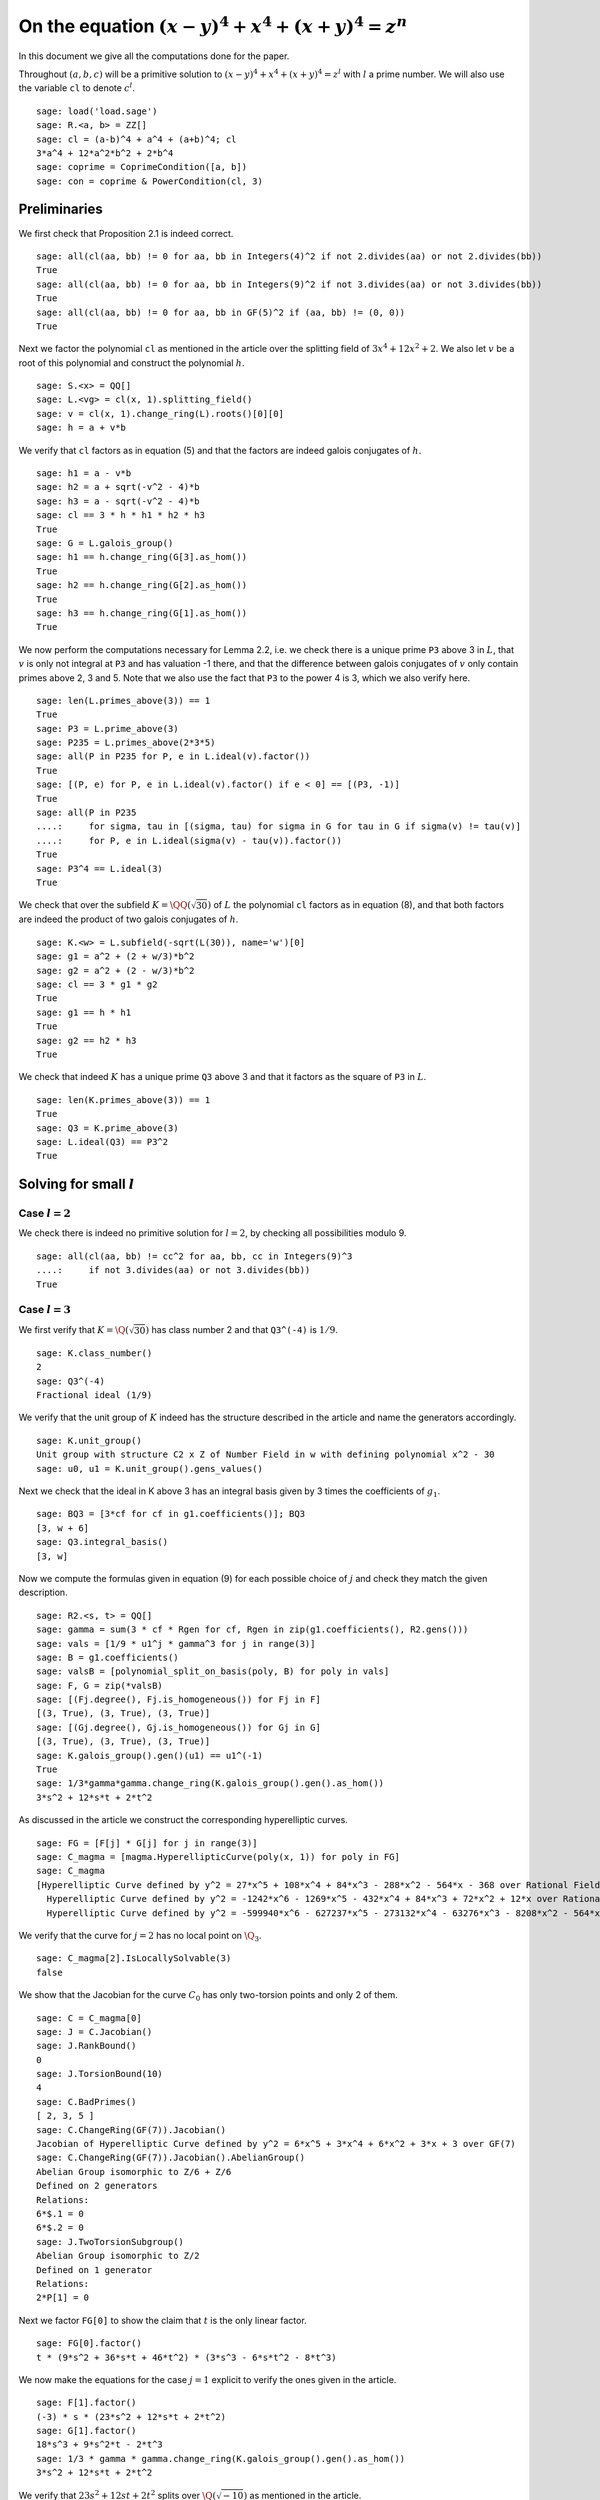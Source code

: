 =======================================================
 On the equation :math:`(x-y)^4 + x^4 + (x+y)^4 = z^n`
=======================================================

In this document we give all the computations done for the paper.

.. linkall

Throughout :math:`(a, b, c)` will be a primitive solution to
:math:`(x-y)^4 + x^4 + (x+y)^4 = z^l` with :math:`l` a prime
number. We will also use the variable ``cl`` to denote :math:`c^l`.

::

   sage: load('load.sage')
   sage: R.<a, b> = ZZ[]
   sage: cl = (a-b)^4 + a^4 + (a+b)^4; cl
   3*a^4 + 12*a^2*b^2 + 2*b^4
   sage: coprime = CoprimeCondition([a, b])
   sage: con = coprime & PowerCondition(cl, 3)

Preliminaries
=============

We first check that Proposition 2.1 is indeed correct.

::

   sage: all(cl(aa, bb) != 0 for aa, bb in Integers(4)^2 if not 2.divides(aa) or not 2.divides(bb))
   True
   sage: all(cl(aa, bb) != 0 for aa, bb in Integers(9)^2 if not 3.divides(aa) or not 3.divides(bb))
   True
   sage: all(cl(aa, bb) != 0 for aa, bb in GF(5)^2 if (aa, bb) != (0, 0))
   True

Next we factor the polynomial ``cl`` as mentioned in the article over
the splitting field of :math:`3 x^4 + 12 x^2 + 2`. We also let
:math:`v` be a root of this polynomial and construct the polynomial
:math:`h`.

::

   sage: S.<x> = QQ[]
   sage: L.<vg> = cl(x, 1).splitting_field()
   sage: v = cl(x, 1).change_ring(L).roots()[0][0]
   sage: h = a + v*b

We verify that ``cl`` factors as in equation (5) and that the factors
are indeed galois conjugates of :math:`h`.

::

   sage: h1 = a - v*b
   sage: h2 = a + sqrt(-v^2 - 4)*b
   sage: h3 = a - sqrt(-v^2 - 4)*b
   sage: cl == 3 * h * h1 * h2 * h3
   True
   sage: G = L.galois_group()
   sage: h1 == h.change_ring(G[3].as_hom())
   True
   sage: h2 == h.change_ring(G[2].as_hom())
   True
   sage: h3 == h.change_ring(G[1].as_hom())
   True

We now perform the computations necessary for Lemma 2.2, i.e. we check
there is a unique prime ``P3`` above 3 in :math:`L`, that :math:`v` is
only not integral at ``P3`` and has valuation -1 there, and that the
difference between galois conjugates of :math:`v` only contain primes
above 2, 3 and 5. Note that we also use the fact that ``P3`` to the
power 4 is 3, which we also verify here.

::

   sage: len(L.primes_above(3)) == 1
   True
   sage: P3 = L.prime_above(3)
   sage: P235 = L.primes_above(2*3*5)
   sage: all(P in P235 for P, e in L.ideal(v).factor())
   True
   sage: [(P, e) for P, e in L.ideal(v).factor() if e < 0] == [(P3, -1)]
   True
   sage: all(P in P235
   ....:     for sigma, tau in [(sigma, tau) for sigma in G for tau in G if sigma(v) != tau(v)]
   ....:     for P, e in L.ideal(sigma(v) - tau(v)).factor())
   True
   sage: P3^4 == L.ideal(3)
   True

We check that over the subfield :math:`K = \QQ(\sqrt{30})` of
:math:`L` the polynomial ``cl`` factors as in equation (8), and that
both factors are indeed the product of two galois conjugates of
:math:`h`.

::

   sage: K.<w> = L.subfield(-sqrt(L(30)), name='w')[0]
   sage: g1 = a^2 + (2 + w/3)*b^2
   sage: g2 = a^2 + (2 - w/3)*b^2
   sage: cl == 3 * g1 * g2
   True
   sage: g1 == h * h1
   True
   sage: g2 == h2 * h3
   True

We check that indeed :math:`K` has a unique prime ``Q3`` above 3 and
that it factors as the square of ``P3`` in :math:`L`.

::

   sage: len(K.primes_above(3)) == 1
   True
   sage: Q3 = K.prime_above(3)
   sage: L.ideal(Q3) == P3^2
   True

Solving for small :math:`l`
===========================

Case :math:`l = 2`
------------------

We check there is indeed no primitive solution for :math:`l = 2`,
by checking all possibilities modulo 9.

::

   sage: all(cl(aa, bb) != cc^2 for aa, bb, cc in Integers(9)^3
   ....:     if not 3.divides(aa) or not 3.divides(bb))
   True

Case :math:`l = 3`
------------------

We first verify that :math:`K = \Q(\sqrt{30})` has class number 2 and
that ``Q3^(-4)`` is :math:`1/9`.

::

   sage: K.class_number()
   2
   sage: Q3^(-4)
   Fractional ideal (1/9)
   
We verify that the unit group of :math:`K` indeed has the structure
described in the article and name the generators accordingly.

::

   sage: K.unit_group()
   Unit group with structure C2 x Z of Number Field in w with defining polynomial x^2 - 30
   sage: u0, u1 = K.unit_group().gens_values()

Next we check that the ideal in K above 3 has an integral basis given
by 3 times the coefficients of :math:`g_1`.

::

   sage: BQ3 = [3*cf for cf in g1.coefficients()]; BQ3
   [3, w + 6]
   sage: Q3.integral_basis()
   [3, w]

Now we compute the formulas given in equation (9) for each possible
choice of :math:`j` and check they match the given description.

::

   sage: R2.<s, t> = QQ[]
   sage: gamma = sum(3 * cf * Rgen for cf, Rgen in zip(g1.coefficients(), R2.gens()))
   sage: vals = [1/9 * u1^j * gamma^3 for j in range(3)]
   sage: B = g1.coefficients()
   sage: valsB = [polynomial_split_on_basis(poly, B) for poly in vals]
   sage: F, G = zip(*valsB)
   sage: [(Fj.degree(), Fj.is_homogeneous()) for Fj in F]
   [(3, True), (3, True), (3, True)]
   sage: [(Gj.degree(), Gj.is_homogeneous()) for Gj in G]
   [(3, True), (3, True), (3, True)]
   sage: K.galois_group().gen()(u1) == u1^(-1)
   True
   sage: 1/3*gamma*gamma.change_ring(K.galois_group().gen().as_hom())
   3*s^2 + 12*s*t + 2*t^2
   
As discussed in the article we construct the corresponding
hyperelliptic curves.

::

   sage: FG = [F[j] * G[j] for j in range(3)]
   sage: C_magma = [magma.HyperellipticCurve(poly(x, 1)) for poly in FG]
   sage: C_magma
   [Hyperelliptic Curve defined by y^2 = 27*x^5 + 108*x^4 + 84*x^3 - 288*x^2 - 564*x - 368 over Rational Field,
     Hyperelliptic Curve defined by y^2 = -1242*x^6 - 1269*x^5 - 432*x^4 + 84*x^3 + 72*x^2 + 12*x over Rational Field,
     Hyperelliptic Curve defined by y^2 = -599940*x^6 - 627237*x^5 - 273132*x^4 - 63276*x^3 - 8208*x^2 - 564*x - 16 over Rational Field]

We verify that the curve for :math:`j = 2` has no local point on
:math:`\Q_3`.

::

   sage: C_magma[2].IsLocallySolvable(3)
   false
   
We show that the Jacobian for the curve :math:`C_0` has only
two-torsion points and only 2 of them.

::

   sage: C = C_magma[0]
   sage: J = C.Jacobian()
   sage: J.RankBound()
   0
   sage: J.TorsionBound(10)
   4
   sage: C.BadPrimes()
   [ 2, 3, 5 ]
   sage: C.ChangeRing(GF(7)).Jacobian()
   Jacobian of Hyperelliptic Curve defined by y^2 = 6*x^5 + 3*x^4 + 6*x^2 + 3*x + 3 over GF(7)
   sage: C.ChangeRing(GF(7)).Jacobian().AbelianGroup()
   Abelian Group isomorphic to Z/6 + Z/6
   Defined on 2 generators
   Relations:
   6*$.1 = 0
   6*$.2 = 0
   sage: J.TwoTorsionSubgroup()
   Abelian Group isomorphic to Z/2
   Defined on 1 generator
   Relations:
   2*P[1] = 0

Next we factor ``FG[0]`` to show the claim that :math:`t` is the only
linear factor.

::

   sage: FG[0].factor()
   t * (9*s^2 + 36*s*t + 46*t^2) * (3*s^3 - 6*s*t^2 - 8*t^3)

We now make the equations for the case :math:`j = 1` explicit to
verify the ones given in the article.

::

   sage: F[1].factor()
   (-3) * s * (23*s^2 + 12*s*t + 2*t^2)
   sage: G[1].factor()
   18*s^3 + 9*s^2*t - 2*t^3
   sage: 1/3 * gamma * gamma.change_ring(K.galois_group().gen().as_hom())
   3*s^2 + 12*s*t + 2*t^2

We verify that :math:`23 s^2 + 12 s t + 2 t^2` splits over
:math:`\Q(\sqrt{-10})` as mentioned in the article.

::

   sage: Qm10.<sqrtm10> = QuadraticField(-10)
   sage: beta = 3 + sqrtm10 / 2
   sage: beta_bar = Qm10.galois_group().gen()(beta)
   sage: 2 * (beta*s + t) * (beta_bar*s + t)
   23*s^2 + 12*s*t + 2*t^2

Next we check the last few details for the case :math:`l=3`.  The
unique prime above 3 in :math:`\Q(\sqrt{-10})` has norm 9.

::

   sage: len(Qm10.primes_above(3))
   1
   sage: Qm10.prime_above(3).norm()
   9

:math:`\beta` minus its conjugate is :math:`\sqrt{-10}`.

::

   sage: beta - beta_bar
   sqrtm10

The unique prime above 2 in :math:`\Q(\sqrt{-10})` is not principal.

::

   sage: len(Qm10.primes_above(2))
   1
   sage: Qm10.prime_above(2).is_principal()
   False

The field :math:`\Q(\sqrt{-10})` has class number 2

::

   sage: Qm10.class_number()
   2

Case :math:`l = 5`
------------------

We first check that ``P3^4`` is the principal ideal :math:`(3)` and
that 5 does not divide the order of the class group of :math:`L`.

::

   sage: P3^4
   Fractional ideal (3)
   sage: 5.divides(L.class_number())
   False

Next we check that the arguments given hold true if we replace
:math:`L` with the subfield :math:`\QQ(v)`. Since :math:`h` can be
defined over this subfield all we have to check is that the prime
above 3 in :math:`\QQ(v)` factors as ``P3`` in :math:`L` and that 5
again does not divide the order of the class group.

::

   sage: Qv = L.subfield(v, names='v')[0]
   sage: L.ideal(Qv.prime_above(3)) == P3
   True
   sage: 5.divides(Qv.class_number())
   False

We quickly verify that :math:`\QQ(v)` has degree 4 and parametrize the
elements of its ring of integers.

::

   sage: Qv.degree()
   4
   sage: R4.<s1, s2, s3, s4> = QQ[]
   sage: gamma = 1/3 * sum(product(term) for term in zip(R4.gens(), Qv.integral_basis()))

We check that the unit group of :math:`\QQ(v)` is indeed generated by
two generators ``u0`` and ``u1``, where ``u0`` = -1 and ``u1`` has
infinite order.

::

   sage: len(Qv.unit_group().gens())
   2
   sage: u0, u1 = Qv.unit_group().gens_values()
   sage: u0 == -1
   True
   sage: u1.multiplicative_order()
   +Infinity

We now generate the possible values of :math:`h(a, b)` inside
:math:`\QQ(v)`.

::

   sage: vals = [3 * u1^i * gamma^5 for i in range(5)]

Now we express each of these values in terms of the basis :math:`( 1,
v, v^2, v^3 )`.

::

   sage: B = [Qv(1), Qv(v), Qv(v)^2, Qv(v)^3]
   sage: valsB = [polynomial_split_on_basis(val, B) for val in vals]

Since each value is equal to :math:`h(a, b) = a + b v + 0 v^2 + 0 v^3`
with :math:`a` and :math:`b` integers we obtain for each i four
equations ``a == valsB[i][0]``, ``b == valsB[i][1]``, ``0 ==
valsB[i][2]`` and ``0 == valsB[i][3]`` over the rationals. We show
that these equations are actually integral except at 3.

::

   sage: all(p == 3 for valB in valsB for poly in valB for cf in poly.coefficients()
   ....:     for p in cf.denominator().prime_factors())
   True

This implies that we can consider the equations modulo 5. Now for each
choice of value of :math:`h(a, b)` we can express the value of the
tuple :math:`(a, b)` in a special way using the equations.

::

   sage: valsB5 = [[poly.change_ring(GF(5)) for poly in valB] for valB in valsB]
   sage: (valsB5[0][0],                 valsB5[0][1] -  valsB5[0][3])
   (s1^5 - s3^5, 0)
   sage: (valsB5[1][0] -  valsB5[1][2], valsB5[1][1] +  valsB5[1][3])
   (0, 0)
   sage: (valsB5[2][0] +  valsB5[2][2], valsB5[2][1])
   (0, 0)
   sage: (valsB5[3][0],                 valsB5[3][1] +2*valsB5[3][3])
   (0, 0)
   sage: (valsB5[4][0] +2*valsB5[4][2], valsB5[4][1] +  valsB5[4][3])
   (0, 2*s2^5 + s4^5)

This shows that in three of the five cases both :math:`a` and
:math:`b` must be divisible by 5, but as :math:`a` and :math:`b` are
coprime this is impossible. We are thus left with case 0 and case 4 as
stated in the article.

We take the automorphism :math:`\sigma` of :math:`\QQ(v)` that sends
:math:`v` to :math:`-v` and check that ``g1`` is indeed the product of
:math:`h` and :math:`\sigma(h)`.

::

   sage: sigma = Qv.hom([-Qv(v)])
   sage: g1 == h.change_ring(Qv) * h.change_ring(Qv).change_ring(sigma)
   True

We will construct the parametrizations as described in the article for
the remaining cases. First we parametrize what is called
:math:`\gamma'` and what we shall call ``gamma`` again here.

::

   sage: K.degree()
   2
   sage: R2.<s, t> = QQ[]
   sage: gamma = sum(product(term) for term in zip(R2.gens(), [1, w/3]))

Next we find the possible values for :math:`g_1(a, b)`. Note that we
here only have to consider those units not eliminated by the argument
before.

::

   sage: vals = [9 * K(u1^i * sigma(u1^i)) * gamma^5 for i in [0, 4]]

Next we write each value in terms of the basis given by the
coefficients of ``g1``.

::

   sage: B = g1.coefficients()
   sage: valsB = [polynomial_split_on_basis(val, B) for val in vals]

We verify the validity of equation (10). Note that to compute the
formula for :math:`c` we need that the conjugate of :math:`u'` is its
inverse in each case.
   
::

   sage: F, G = zip(*valsB)
   sage: [Fj.degree() for Fj in F]
   [5, 5]
   sage: [Gj.degree() for Gj in G]
   [5, 5]
   sage: K.galois_group().gen()(K(u1 * sigma(u1))) == K(u1 * sigma(u1))^(-1)
   True
   sage: 3 * gamma * gamma.change_ring(K.galois_group().gen().as_hom())
   3*s^2 - 10*t^2

We construct the hyperelliptic curves described in the article.
::

   sage: FG = [F[j] * G[j] for j in range(len(F))]
   sage: C_magma = [magma.HyperellipticCurve(poly(x, 1)) for poly in FG]
   sage: C_magma
   [Hyperelliptic Curve defined by y^2 = 405*x^9 - 4050*x^8 + 16200*x^7 - 54000*x^6 + 113400*x^5 - 198000*x^4 + 180000*x^3 - 120000*x^2 + 50000*x - 20000 over Rational Field,
    Hyperelliptic Curve defined by y^2 = -3083903014930297409520*x^10 - 56304108214517165808555*x^9 - 462585452239544611432050*x^8 - 2252164328580686632342200*x^7 - 7195773701504027288934000*x^6 - 15765150300064806426395400*x^5 - 23985912338346757629798000*x^4 - 25024048095340962581580000*x^3 - 17132794527390541164120000*x^2 - 6951124470928045161550000*x - 1269095890917817864020000 over Rational Field]

We analyze the Jacobians of these curves to see that the only rational
points on them are two-torsion points and there are only two such
points.

::

   sage: J_magma = [C.Jacobian() for C in C_magma]
   sage: [J.RankBound() for J in J_magma]
   [0, 0]
   sage: [J.TorsionBound(50) for J in J_magma]
   [4, 4]
   sage: all(7 not in C.BadPrimes().sage() for C in C_magma)
   True
   sage: J7 = [C.ChangeRing(GF(7)).Jacobian() for C in C_magma]
   sage: all(not 4.divides(g.Order()) for J in J7 for g in J.AbelianGroup().Generators())
   True

We compute the factors of the product :math:`F G`.

::

   sage: [poly.factor() for poly in FG]
   [(5) * t * (9*s^4 + 60*s^2*t^2 + 20*t^4) * (9*s^5 - 90*s^4*t + 300*s^3*t^2 - 600*s^2*t^3 + 500*s*t^4 - 200*t^5),
    (-5) * (23*s + 42*t) * (201580749*s^4 + 1472068080*s^3*t + 4031233980*s^2*t^2 + 4906429920*s*t^3 + 2239362820*t^4) * (133031294352*s^5 + 1214404012845*s^4*t + 4434376478400*s^3*t^2 + 8096026752300*s^2*t^3 + 7390627464000*s*t^4 + 2698675584100*t^5)]

Lastly we check that the linear factors above indeed give :math:`c`
divisible by 2 or 3.

::

   sage: (3 * gamma * gamma.change_ring(K.galois_group().gen().as_hom()))(s, 0)
   3*s^2
   sage: (3 * gamma * gamma.change_ring(K.galois_group().gen().as_hom()))(42*s, -23*s)
   2*s^2
   
The Frey Curves
===============

First we check the mentioned fact. We take :math:`B_1` and :math:`A`
as variables and will set :math:`B_2 = A^2 - B_1`. We define the
elliptic curve as in section 4.

::

   sage: Rt.<A, B1> = QQ[]
   sage: B2 = A^2 - B1
   sage: E = EllipticCurve([0, 2*A, 0, B1, 0])

Next we check that the invariants are as mentioned

::

   sage: E.discriminant() == 64 * B1^2 * B2
   True
   sage: E.c4() == 16*(B1 + 4*B2)
   True

Next we check that we indeed have that the given linear combinations
of :math:`g_1(a, b)` and :math:`g_2(a, b)` are squares

::

   sage: (1/2 - w/10)*g1 + (1/2 + w/10)*g2 == a^2
   True
   sage: (w/20)*g1 - (w/20)*g2 == b^2
   True

Next we construct the four possible Frey curves that are constructed
from this as mentioned in the article, and also check that in each
pair the two curves are galois conjugates of one another.

::

   sage: E1_ = FreyCurve([0, 2*a, 0, (1/2 - w/10)*g1, 0], condition=con)
   sage: E1__ = FreyCurve([0, 2*a, 0, (1/2 + w/10)*g2, 0], condition=con)
   sage: E2_ = FreyCurve([0, 2*b, 0, (w/20)*g1, 0], condition=con)
   sage: E2__ = FreyCurve([0, 2*b, 0, -(w/20)*g2, 0], condition=con)
   sage: G.<sigma> = K.galois_group()
   sage: E1__.a_invariants() == E1_.change_ring(sigma.as_hom()).a_invariants()
   True
   sage: E2__.a_invariants() == E2_.change_ring(sigma.as_hom()).a_invariants()
   True

We choose the two elliptic curves :math:`E_1'` and :math:`E_2` as
mentioned and twist them by 30 and 20 respectively. We check that we
get the same curves as mentioned in the article.

::

   sage: E1 = FreyCurve(twist_elliptic_curve(E1__, 30), condition=con)
   sage: E2 = FreyCurve(twist_elliptic_curve(E2_, 20), condition=con)
   sage: E1.a_invariants() == (0, 60*a, 0, 30*((15 + 3*w)*a^2 + w*b^2), 0)
   True
   sage: E2.a_invariants() == (0, 40*b, 0, 20*(w*a^2 + (10 + 2*w)*b^2), 0)
   True

Next we check that all the mentioned invariants were computed correctly

::

   sage: E1.discriminant() == - 2^9 * 3^6 * 5^4 * (5 + w) * g1 * g2^2
   True
   sage: E2.discriminant() == - 2^13 * 3 * 5^4 * w * g1^2 * g2
   True
   sage: E1.c4() == - 2^5 * 3^2 * 5 * (5 + w) * ((43 - 8*w)*a^2 + (6 - w)*b^2)
   True
   sage: E2.c4() == - 2^6 * 3^(-1) * 5 * w * (9*a^2 + (18 - 5*w)*b^2)
   True
   sage: E1.j_invariant() == (11 + 2*w) * 2^6 * ((43 - 8*w)*a^2 + (6 - w)*b^2)^3 / (g1 * g2^2)
   True
   sage: E2.j_invariant() == 2^6 * 3^(-3) * (9*a^2 + (18 - 5*w)*b^2)^3 / (g1^2 * g2)
   True

We show that the resultants of :math:`g_1` and :math:`g_2` with the
factors in the numerators of :math:`j_1` and :math:`j_2` are indeed
only divisible by primes dividing 2, 3 or 5, affirming the statement
made in Lemma 4.1. For this we simply compute the prime factors in the
norm, which is sufficient as the numerators are integral and the only
prime at which :math:`g_1` and :math:`g_2` are not integral divides 3.

::

   sage: g1.macaulay_resultant((43 - 8*w)*a^2 + (6 - w)*b^2).norm().factor()
   2^6 * 3^-2 * 5^2
   sage: g1.macaulay_resultant(9*a^2 + (18 - 5*w)*b^2).norm().factor()
   2^14 * 3^2 * 5^2
   sage: g2.macaulay_resultant((43 - 8*w)*a^2 + (6 - w)*b^2).norm().factor()
   2^14 * 3^-2 * 5^2
   sage: g2.macaulay_resultant(9*a^2 + (18 - 5*w)*b^2).norm().factor()
   2^6 * 3^2 * 5^2

A Hilbert modular approach
==========================

We verify Proposition 5.1 by computing the conductors of both curves
and showing they are equal to the mentioned expression.

::

   sage: P2 = K.prime_above(2)
   sage: P3 = K.prime_above(3)
   sage: P5 = K.prime_above(5)
   sage: N1 = E1.conductor(); N1
   Warning: Assuming that a and b are coprime.
   (2, w)^n0*(3)*(5)*Rad_P( ((-233280000*w - 1166400000)) * (a^2 + (1/3*w + 2)*b^2) * (a^2 + (-1/3*w + 2)*b^2)^2 )
    where 
   n0 = 12 if ('a', 'b') == (1, 0) mod 2
        10 if ('a', 'b') == (1, 1) mod 2
   sage: N1.left().value()
   Fractional ideal (960) if ('a', 'b') == (1, 0) mod 2
   Fractional ideal (480) if ('a', 'b') == (1, 1) mod 2
   sage: N1.left().value()[0][0] == P2^12 * P3^2 * P5^2
   True
   sage: N1.left().value()[1][0] == P2^10 * P3^2 * P5^2
   True
   sage: N1.right() == "Rad_P( " + str(E1.discriminant().factor()) + " )"
   True
   sage: N2 = E2.conductor(); N2
   Warning: Assuming that a and b are coprime.
   (640)*Rad_P( ((-15360000*w)) * (a^2 + (-1/3*w + 2)*b^2) * (a^2 + (1/3*w + 2)*b^2)^2 )
   sage: N2.left() == P2^14 * P5^2
   True
   sage: N2.right() == "Rad_P( " + str(E2.discriminant().factor()) + " )"
   True

We perform the computations necessary to find a twist with smaller
conductor. First we test all possible twists that might lower the
level for the prime ``P2`` above 2. The group :math:`K^*/H` is in this
case generated by ``w``, -1, and ``1 + w``.

::

   sage: FreyCurve(twist_elliptic_curve(E1, 1), condition=con).conductor_exponent(P2)
   12 if ('a', 'b') == (1, 0) mod 2
   10 if ('a', 'b') == (1, 1) mod 2
   sage: FreyCurve(twist_elliptic_curve(E1, -1), condition=con).conductor_exponent(P2)
   12 if ('a', 'b') == (1, 0) mod 2
   10 if ('a', 'b') == (1, 1) mod 2
   sage: FreyCurve(twist_elliptic_curve(E1, w), condition=con).conductor_exponent(P2)
   12 if ('a', 'b') == (1, 0) mod 2
   8  if ('a', 'b') == (1, 1) mod 2
   sage: FreyCurve(twist_elliptic_curve(E1, -w), condition=con).conductor_exponent(P2)
   12 if ('a', 'b') == (1, 0) mod 2
   8  if ('a', 'b') == (1, 1) mod 2
   sage: FreyCurve(twist_elliptic_curve(E1, 1+w), condition=con).conductor_exponent(P2)
   12 if ('a', 'b') == (1, 0) mod 2
   10 if ('a', 'b') == (1, 1) mod 2
   sage: FreyCurve(twist_elliptic_curve(E1, -1-w), condition=con).conductor_exponent(P2)
   12 if ('a', 'b') == (1, 0) mod 2
   10 if ('a', 'b') == (1, 1) mod 2
   sage: FreyCurve(twist_elliptic_curve(E1, 30+w), condition=con).conductor_exponent(P2)
   12 if ('a', 'b') == (1, 0) mod 2
   0  if ('a', 'b') == (3, 1), (3, 3) mod 4
   4  if ('a', 'b') == (1, 1), (1, 3) mod 4
   sage: FreyCurve(twist_elliptic_curve(E1, -30-w), condition=con).conductor_exponent(P2)
   12 if ('a', 'b') == (1, 0) mod 2
   0  if ('a', 'b') == (1, 1), (1, 3) mod 4
   4  if ('a', 'b') == (3, 1), (3, 3) mod 4
   sage: FreyCurve(twist_elliptic_curve(E2, 1), condition=con).conductor_exponent(P2)
   14
   sage: FreyCurve(twist_elliptic_curve(E2, -1), condition=con).conductor_exponent(P2)
   14
   sage: FreyCurve(twist_elliptic_curve(E2, w), condition=con).conductor_exponent(P2)
   14
   sage: FreyCurve(twist_elliptic_curve(E2, -w), condition=con).conductor_exponent(P2)
   14
   sage: FreyCurve(twist_elliptic_curve(E2, 1+w), condition=con).conductor_exponent(P2)
   14
   sage: FreyCurve(twist_elliptic_curve(E2, -1-w), condition=con).conductor_exponent(P2)
   14
   sage: FreyCurve(twist_elliptic_curve(E2, 30+w), condition=con).conductor_exponent(P2)
   14
   sage: FreyCurve(twist_elliptic_curve(E2, -30-w), condition=con).conductor_exponent(P2)
   14

We see the best we can do at ``P2`` is as described in the remark.

Now for the prime ``P3`` above 3, the group :math:`K^*/H` is generated
by ``w``.

::
   
   sage: FreyCurve(twist_elliptic_curve(E1, 1), condition=con).conductor_exponent(P3)
   2
   sage: FreyCurve(twist_elliptic_curve(E1, w), condition=con).conductor_exponent(P3)
   2
   sage: FreyCurve(twist_elliptic_curve(E2, 1), condition=con).conductor_exponent(P3)
   0
   sage: FreyCurve(twist_elliptic_curve(E2, w), condition=con).conductor_exponent(P3)
   2

Again we see the best we can do at ``P3`` is as in the remark.

For the prime ``P5`` above 5 the group :math:`K^*/H` is generated by
``w``.

::

   sage: FreyCurve(twist_elliptic_curve(E1, 1), condition=con).conductor_exponent(P5)
   2
   sage: FreyCurve(twist_elliptic_curve(E1, w), condition=con).conductor_exponent(P5)
   2
   sage: FreyCurve(twist_elliptic_curve(E2, 1), condition=con).conductor_exponent(P5)
   2
   sage: FreyCurve(twist_elliptic_curve(E2, w), condition=con).conductor_exponent(P5)
   2

So again the level in the remark is the best we can do at ``P5``.

Lastly we check that the twists mentioned in the remark give the
desired levels.

::

   sage: FreyCurve(twist_elliptic_curve(E1, 6+w), condition=con).conductor()
   Warning: Assuming that a and b are coprime.
   (2, w)^n0*(3)*(5)*Rad_P( ((-509981806080000*w - 2793285388800000)) * (a^2 + (1/3*w + 2)*b^2) * (a^2 + (-1/3*w + 2)*b^2)^2 )
    where 
   n0 = 12 if ('a', 'b') == (1, 0) mod 2
        0  if ('a', 'b') == (3, 1), (3, 3) mod 4
        4  if ('a', 'b') == (1, 1), (1, 3) mod 4
   sage: FreyCurve(twist_elliptic_curve(E1, -6-w), condition=con).conductor()
   Warning: Assuming that a and b are coprime.
   (2, w)^n0*(3)*(5)*Rad_P( ((-509981806080000*w - 2793285388800000)) * (a^2 + (1/3*w + 2)*b^2) * (a^2 + (-1/3*w + 2)*b^2)^2 )
    where 
   n0 = 12 if ('a', 'b') == (1, 0) mod 2
        0  if ('a', 'b') == (1, 1), (1, 3) mod 4
        4  if ('a', 'b') == (3, 1), (3, 3) mod 4

We compute the dimensions of the spaces of Hilbert modular forms
mentioned in the article for the levels given.

::

   sage: magma.HilbertCuspForms(K, N1.left().value()[0][0]).NewSubspace().Dimension()
   826880
   sage: magma.HilbertCuspForms(K, N1.left().value()[1][0]).NewSubspace().Dimension()
   206720
   sage: magma.HilbertCuspForms(K, N2.left()).NewSubspace().Dimension()
   661504
   sage: magma.HilbertCuspForms(K, P3^2*P5^2).NewSubspace().Dimension()
   542

Q-curves
========
   
We turn our two curves into :math:`\QQ` curves.
   
::

   sage: Qm2.<sqrtm2> = QuadraticField(-2)
   sage: G.<sigma> = K.galois_group()
   sage: isogenies = {sigma^0: (QQ(1), 1), sigma^1: (sqrtm2, 2)}
   sage: E1 = FreyQcurve(E1, isogenies=isogenies, condition=con)
   sage: E2 = FreyQcurve(E2, isogenies=isogenies, condition=con)

Basic invariants
----------------

We compute all the data mentioned in Proposition 6.2. First of all the
degree map.

::

   sage: [E1.degree_map(s) for s in G]
   [1, 2]
   sage: [E2.degree_map(s) for s in G]
   [1, 2]

Second the 2-cocyle :math:`c`.
   
::
   
   sage: Kcomp = E1.complete_definition_field()
   sage: ls = list(Kcomp.galois_group())
   sage: [s(sqrt(Kcomp(-2))) / sqrt(Kcomp(-2)) for s in ls]
   [1, 1, -1, -1]
   sage: [s(sqrt(Kcomp(30))) / sqrt(Kcomp(30)) for s in ls]
   [1, -1, 1, -1]
   sage: matrix([[E1.c(s, t) for t in ls] for s in ls])
   [ 1  1  1  1]
   [ 1 -2  1 -2]
   [ 1 -1  1 -1]
   [ 1  2  1  2]
   sage: matrix([[E2.c(s, t) for t in ls] for s in ls])
   [ 1  1  1  1]
   [ 1 -2  1 -2]
   [ 1 -1  1 -1]
   [ 1  2  1  2]
   
Next the definition field and the complete definition field.

::
   
   sage: E1.definition_field().is_isomorphic(QQ[sqrt(30)])
   True
   sage: E2.definition_field().is_isomorphic(QQ[sqrt(30)])
   True
   sage: E1.complete_definition_field().is_isomorphic(QQ[sqrt(30),sqrt(-2)])
   True
   sage: E2.complete_definition_field().is_isomorphic(QQ[sqrt(30),sqrt(-2)])
   True

Next the dual basis.

::

   sage: E1.dual_basis()
   ([30], [2])
   sage: E2.dual_basis()
   ([30], [2])

Lastly a splitting character and the corresponding fields.

::

   sage: E1.splitting_character()
   Dirichlet character modulo 15 of conductor 15 mapping 11 |--> -1, 7 |--> zeta4
   sage: E2.splitting_character()
   Dirichlet character modulo 15 of conductor 15 mapping 11 |--> -1, 7 |--> zeta4
   sage: L15.<zeta15> = CyclotomicField(15)
   sage: Keps = L15.subfield(zeta15 + zeta15^(-1))[0]
   sage: E1.splitting_character_field().is_isomorphic(Keps)
   True
   sage: E2.splitting_character_field().is_isomorphic(Keps)
   True
   sage: Keps.degree()
   4
   sage: Kbeta = composite_field(K, Keps)
   sage: E1.splitting_field().is_isomorphic(Kbeta)
   True
   sage: E2.splitting_field().is_isomorphic(Kbeta)
   True
   sage: Kbeta.degree()
   8
   sage: Kdec = composite_field(QQ[sqrt(-2), sqrt(-3)], Keps)
   sage: E1.decomposition_field().is_isomorphic(Kdec)
   True
   sage: E2.decomposition_field().is_isomorphic(Kdec)
   True
   sage: Kdec.degree()
   16

Finally we verify the inequalities in the remark at the end of this
subsection.

::

   sage: hilbert_symbol(30, 2, 5) != 1
   True
   sage: hilbert_symbol(30, 2, 5) != hilbert_symbol(-1, 30, 5)
   True

A decomposable twist
--------------------

First we compute that the class number of ``Kdec`` is indeed 1.

::

   sage: Kdec.class_number()
   1

Using the code we can directly compute a twist for which the
restriction of scalars decomposes. We compute that the twist factor of
these curves both differs differ by a square from the :math:`\gamma`
given in the article.

::

   sage: f_gamma = x^8 - 40*x^7 - 550*x^6 - 1840*x^5 - 285*x^4 + 3600*x^3 - 1950*x^2 + 200*x + 25
   sage: gamma = f_gamma.change_ring(Kdec).roots()[0][0]
   sage: iota = K.embeddings(E1.decomposition_field())[0]
   sage: E1t = E1.decomposable_twist()
   sage: ((E1t.a2() / E1.a2().change_ring(iota)).numerator().constant_coefficient()
   ....:   / Kdec.embeddings(E1.decomposition_field())[0](gamma)).is_square()
   True
   sage: E2t = E2.decomposable_twist()
   sage: ((E2t.a2() / E2.a2().change_ring(iota)).numerator().constant_coefficient()
   ....:   / Kdec.embeddings(E2.decomposition_field())[0](gamma)).is_square()
   True

Since we work with the twists by :math:`\gamma` we define those twists
and check that the restriction of scalars indeed decomposes, as
claimed in Proposition 6.3.

::

   sage: E1c = E1.twist(gamma)
   sage: E1c.does_decompose()
   True
   sage: E2c = E2.twist(gamma)
   sage: E2c.does_decompose()
   True

As remarked in the article we verify that some of the fields associated
to the twisted curve are indeed different.

::

   sage: E1c.definition_field().is_isomorphic(Kdec.subfield(gamma)[0])
   True
   sage: E2c.definition_field().is_isomorphic(Kdec.subfield(gamma)[0])
   True
   sage: E1c.complete_definition_field().is_isomorphic(Kdec.subfield(gamma)[0])
   True
   sage: E2c.complete_definition_field().is_isomorphic(Kdec.subfield(gamma)[0])
   True
   sage: E1c.splitting_character_field().is_isomorphic(Keps)
   True
   sage: E2c.splitting_character_field().is_isomorphic(Keps)
   True
   sage: E1c.splitting_field().is_isomorphic(Kbeta)
   True
   sage: E2c.splitting_field().is_isomorphic(Kbeta)
   True
   sage: E1c.decomposition_field().is_isomorphic(Kdec.subfield(gamma)[0])
   True
   sage: E2c.decomposition_field().is_isomorphic(Kdec.subfield(gamma)[0])
   True
   sage: Kbeta.is_isomorphic(Kdec.subfield(gamma)[0])
   True

We compute the last data needed to prove Theorem 6.4. That is we
compute the image fields of one splitting map in each galois conjugacy
class of splitting maps. This tells us that the decomposition is as
mentioned in the article.

::

   sage: E1c.splitting_image_field('conjugacy')
   (Cyclotomic Field of order 8 and degree 4,
    Cyclotomic Field of order 8 and degree 4)
   sage: E2c.splitting_image_field('conjugacy')
   (Cyclotomic Field of order 8 and degree 4,
    Cyclotomic Field of order 8 and degree 4)

Modularity of Q-curves
----------------------

For Theorem 6.6 we first compute a splitting character for each
conjugacy class, giving us the characters for the newforms

::

   sage: E1c.splitting_character('conjugacy')
   (Dirichlet character modulo 15 of conductor 15 mapping 11 |--> -1, 7 |--> zeta4,
    Dirichlet character modulo 15 of conductor 15 mapping 11 |--> -1, 7 |--> -zeta4)
   sage: E2c.splitting_character('conjugacy')
   (Dirichlet character modulo 15 of conductor 15 mapping 11 |--> -1, 7 |--> zeta4,
    Dirichlet character modulo 15 of conductor 15 mapping 11 |--> -1, 7 |--> -zeta4)

Next we compute the conductors of the restriction of scalar as
mentioned in the proof.

::

   sage: N1 = E1c.conductor_restriction_of_scalars(); N1
   Warning: Assuming that a and b are coprime.
   2^(4*n0+24)*43046721*244140625*Norm(Rad_P( ((23782266551879220937500/59141881469*azeta1500^7 + 1126822572008348510812500/59141881469*azeta1500^6 + 13988031177932864349750000/59141881469*azeta1500^5 - 59265495307535319274500000/59141881469*azeta1500^4 - 1775371096351391663808000000/59141881469*azeta1500^3 - 1236605090022138111120000000/59141881469*azeta1500^2 + 58326576546407013852786000000/59141881469*azeta1500 + 6699553759806124820472000000/59141881469)) * (a^2 + (1/1001088*azeta1500^7 + 1/111232*azeta1500^6 - 21/27808*azeta1500^5 - 1163/125136*azeta1500^4 + 249/3476*azeta1500^3 + 578/869*azeta1500^2 - 111719/31284*azeta1500 + 8884/2607)*b^2) * (a^2 + (-1/1001088*azeta1500^7 - 1/111232*azeta1500^6 + 21/27808*azeta1500^5 + 1163/125136*azeta1500^4 - 249/3476*azeta1500^3 - 578/869*azeta1500^2 + 111719/31284*azeta1500 + 1544/2607)*b^2)^2 ))
    where 
   n0 = 12 if ('a', 'b') == (1, 0) mod 2
        10 if ('a', 'b') == (1, 1) mod 2
   sage: N2 = E2c.conductor_restriction_of_scalars(); N2
   Warning: Assuming that a and b are coprime.
   1936465405881733890441216000000000000*Norm(Rad_P( ((17973045129994189000000/59141881469*azeta1500^7 + 851560867877408703000000/59141881469*azeta1500^6 + 10570632468562506924000000/59141881469*azeta1500^5 - 44792083812043020808000000/59141881469*azeta1500^4 - 1341640897948993214880000000/59141881469*azeta1500^3 - 934184557863352113984000000/59141881469*azeta1500^2 + 44076529752976112634848000000/59141881469*azeta1500 + 5062815140007181381632000000/59141881469)) * (a^2 + (-1/1001088*azeta1500^7 - 1/111232*azeta1500^6 + 21/27808*azeta1500^5 + 1163/125136*azeta1500^4 - 249/3476*azeta1500^3 - 578/869*azeta1500^2 + 111719/31284*azeta1500 + 1544/2607)*b^2) * (a^2 + (1/1001088*azeta1500^7 + 1/111232*azeta1500^6 - 21/27808*azeta1500^5 - 1163/125136*azeta1500^4 + 249/3476*azeta1500^3 + 578/869*azeta1500^2 - 111719/31284*azeta1500 + 8884/2607)*b^2)^2 ))

We check that this is indeed the same as the expression given in the
proof of Proposition 4.9. For the left side this is an easy check.

::

   sage: N1.left().value()
   49629490343711156465565696000000000000 if ('a', 'b') == (1, 0) mod 2
   193865196655121704943616000000000000   if ('a', 'b') == (1, 1) mod 2
   sage: N1.left().value()[0][0] == 2^72 * 3^16 * 5^12
   True
   sage: N1.left().value()[1][0] == 2^64 * 3^16 * 5^12
   True
   sage: N2.left() == 2^80 * 3^8 * 5^12
   True

For the right side we first note that this is the norm of the radical
of the discriminant outside primes dividing 30.

::

   sage: N1.right() == "Norm(Rad_P( " + str(E1c.discriminant().factor()) + " ))"
   True
   sage: N2.right() == "Norm(Rad_P( " + str(E2c.discriminant().factor()) + " ))"
   True
   sage: (Set(E1c.primes_of_possible_additive_reduction()) ==
   ....:  Set(E1c.definition_field().primes_above(30)))
   True
   sage: (Set(E2c.primes_of_possible_additive_reduction()) ==
   ....:  Set(E2c.definition_field().primes_above(30)))
   True

Next we note that these discriminants are just a product of
:math:`g_1(a, b)`, :math:`g_2(a, b)` and an integral number only
divisible by primes dividing 30.

::

   sage: iota = K.embeddings(E1c.decomposition_field())[0]
   sage: cf = E1c.discriminant() / (g1.change_ring(iota) * g2.change_ring(iota)^2); cf
   (23782266551879220937500/59141881469*azeta1500^7 + 1126822572008348510812500/59141881469*azeta1500^6 + 13988031177932864349750000/59141881469*azeta1500^5 - 59265495307535319274500000/59141881469*azeta1500^4 - 1775371096351391663808000000/59141881469*azeta1500^3 - 1236605090022138111120000000/59141881469*azeta1500^2 + 58326576546407013852786000000/59141881469*azeta1500 + 6699553759806124820472000000/59141881469)
   sage: cf = cf.numerator().constant_coefficient()
   sage: cf.is_integral()
   True
   sage: cf.norm().factor()
   2^72 * 3^48 * 5^48
   sage: cf = E2c.discriminant() / (g1.change_ring(iota)^2 * g2.change_ring(iota)); cf
   (17973045129994189000000/59141881469*azeta1500^7 + 851560867877408703000000/59141881469*azeta1500^6 + 10570632468562506924000000/59141881469*azeta1500^5 - 44792083812043020808000000/59141881469*azeta1500^4 - 1341640897948993214880000000/59141881469*azeta1500^3 - 934184557863352113984000000/59141881469*azeta1500^2 + 44076529752976112634848000000/59141881469*azeta1500 + 5062815140007181381632000000/59141881469)
   sage: cf = cf.numerator().constant_coefficient()
   sage: cf.is_integral()
   True
   sage: cf.norm().factor()
   2^108 * 3^12 * 5^48

This implies that the right side is just the norm of the radical of
:math:`c` outside primes dividing 30. Since the field :math:`K_\beta`
only ramifies at primes dividing 30 and has degree 8, we easily find
that this is simply the radical of :math:`c` over the integers outside
30, to the power 8. We verify that only the primes dividing 30 ramify
and that the degree of :math:`K_\beta` is 8 here.

::

   sage: Kbeta.discriminant().factor()
   2^12 * 3^4 * 5^6
   sage: Kbeta.degree()
   8

To verify the rest of the proof we compute the twists between the
newforms. These are the same as the inverses of the twists between the
corresponding splitting maps which we can compute with respect to the
splitting map computed first.

::

   sage: E1c.twist_character('conjugacy')
   (Dirichlet character modulo 120 of conductor 1 mapping 31 |--> 1, 61 |--> 1, 41 |--> 1, 97 |--> 1,
    Dirichlet character modulo 120 of conductor 40 mapping 31 |--> -1, 61 |--> -1, 41 |--> 1, 97 |--> zeta4)
   sage: E2c.twist_character('conjugacy')
   (Dirichlet character modulo 120 of conductor 1 mapping 31 |--> 1, 61 |--> 1, 41 |--> 1, 97 |--> 1,
    Dirichlet character modulo 120 of conductor 40 mapping 31 |--> -1, 61 |--> -1, 41 |--> 1, 97 |--> zeta4)

We verify that the inverse of the second character in each case is
indeed :math:`\varepsilon_8 \varepsilon_5`, implying the remainder of
the proof to be valid.

::

   sage: chi = E1c.twist_character('conjugacy')[1]^(-1)
   sage: eps8 = [eps for eps in DirichletGroup(8) if eps.conductor() == 8 and eps(-1) == -1][0]
   sage: eps5 = [eps for eps in DirichletGroup(5) if eps.order() == 4][1]
   sage: chi == eps8.extend(120) * eps5.extend(120)
   True

Level lowering
--------------
    
We now perform the computational part of Theorem 6.7. We check for
:math:`l = 7, 13` that the curve :math:`X_0(2l)` has no :math:`K`
point corresponding to a :math:`\QQ` point on :math:`X_0(2l) / w_2`.

We start with the case :math:`l = 7`, in which the modular curve is an
elliptic curve.

::

   sage: _ = magma.eval("X14 := SmallModularCurve(14);")
   sage: _ = magma.eval("w2 := AtkinLehnerInvolution(X14, 14, 2);")
   sage: print(magma.eval("Genus(X14);"))
   1

The morphism :math:`w_2` is a combination of an isogeny with a
translation. Since :math:`w_2` is an isomorphism, the isogeny must be
an isomorphism as well and :math:`w_2` is essentially defined as a
translation, which is given by where :math:`w2` maps the point at
infinity. We use this to compute the quotient :math:`X_0(14) / w_2` as
the quotient of the curve by the subgroup generated by this point. We
show this is an elliptic curve with 6 :math:`\QQ` points.

::

   sage: _ = magma.eval("P := w2(X14 ! [0, 1, 0]);")
   sage: _ = magma.eval("phi := TwoIsogeny(P);")
   sage: _ = magma.eval("X14modW2 := Codomain(phi);")
   sage: print(magma.eval("Genus(X14modW2)"))
   1
   sage: print(magma.eval("AbelianGroup(X14modW2)"))
   Abelian Group isomorphic to Z/6
   Defined on 1 generator
   Relations:
   6*$.1 = 0
   Mapping from: Abelian Group isomorphic to Z/6
   Defined on 1 generator
   Relations:
   6*$.1 = 0 to CrvEll: X14modW2
   Composition of Mapping from: Abelian Group isomorphic to Z/6
   Defined on 1 generator
   Relations:
   6*$.1 = 0 to Set of points of Elliptic Curve defined by y^2 = x^3 - 1664*x^2 - 1404928*x over Rational Field with coordinates in Rational Field given by a rule [no inverse] and
   Elliptic curve isomorphism from: Elliptic Curve defined by y^2 = x^3 - 1664*x^2 - 1404928*x over Rational Field to CrvEll: X14modW2
   Taking (x : y : 1) to (1/256*x : 1/4096*y : 1)
   true true

We now show that we can find two :math:`\QQ(-7)` points on
:math:`X_0(14)` that map to the generator of the :math:`\QQ` points on
this quotient. This proves that all :math:`\QQ` points on the quotient
come from :math:`\QQ(\sqrt{-7})` points and not from :math:`K` points.

::

   sage: _ = magma.eval("L := QuadraticField(-7);")
   sage: _ = magma.eval("X14L := BaseChange(X14, L);")
   sage: _ = magma.eval("phiL := TwoIsogeny(X14L ! P);")
   sage: _ = magma.eval("P1 := Generators(X14L)[1];")
   sage: _ = magma.eval("P2 := Generators(X14L)[2];")
   sage: _ = magma.eval("Q := Generators(X14modW2)[1];")
   sage: print(magma.eval("X14modW2 ! phiL(P1 + P2) eq Q;"))
   true
   sage: print(magma.eval("X14modW2 ! phiL(P1 + 4*P2) eq Q;"))
   true
   sage: print(magma.eval("P1 + P2 eq P1 + 4*P2;"))
   false

We now perform the same procedure for the case :math:`l = 13`, only in
this case the curve :math:`X_0(26)` we start with has genus 2.

::

   sage: _ = magma.eval("X26 := SmallModularCurve(26);")
   sage: _ = magma.eval("w2 := AtkinLehnerInvolution(X26, 26, 2);")
   sage: print(magma.eval("Genus(X26);"))
   2

In this case we can obtain the quotient :math:`X_0(26) / w_2` as the
quotient by the automorphism subgroup generated by :math:`w_2`. This
quotient is an elliptic curve.

::

   sage: _ = magma.eval("G2 := AutomorphismGroup(X26, [w2]);")
   sage: _ = magma.eval("X26modW2, phi := CurveQuotient(G2);")
   sage: print(magma.eval("Genus(X26modW2);"))
   1

We show that the the curve :math:`X_0(26) / w_2` only has three
rational points and explicitly give the 6 points on :math:`X_0(26)`
that lie above them. Four of these points are :math:`\QQ` points and
two are :math:`\QQ(\sqrt{13})`, hence none can be :math:`K` points.

::

   sage: print(magma.eval("AbelianGroup(X26modW2);"))
   Abelian Group isomorphic to Z/3
   Defined on 1 generator
   Relations:
   3*$.1 = 0
   Mapping from: Abelian Group isomorphic to Z/3
   Defined on 1 generator
   Relations:
   3*$.1 = 0 to Set of points of X26modW2 with coordinates in Rational Field given by a rule [no inverse]
   true true
   sage: _ = magma.eval("Q := Generators(X26modW2)[1];")
   sage: print(magma.eval("phi(X26 ! [0, 0, 1]) eq Q;"))
   true
   sage: print(magma.eval("phi(X26 ! [1, 0, 0]) eq Q;"))
   true
   sage: print(magma.eval("phi(X26 ! [0, 1, 1]) eq 2*Q;"))
   true
   sage: print(magma.eval("phi(X26 ! [1, 1, 0]) eq 2*Q;"))
   true
   sage: _ = magma.eval("L<s> := QuadraticField(13);")
   sage: _ = magma.eval("X26L := BaseChange(X26, L);")
   sage: _ = magma.eval("phiL := phi(L);")
   sage: print(magma.eval("X26modW2 ! phiL(X26L ! [1, s, -1]) eq 3*Q;"))
   true
   sage: print(magma.eval("X26modW2 ! phiL(X26L ! [-1, s, 1]) eq 3*Q;"))
   true

Newform elimination
-------------------

Now we perform the computation as mentioned in the last part of
Section 6.5 of the article.

First we load all the newforms corresponding to ``E1c`` and ``E2c``
from the files "tmp/E1.nfs" and "tmp/E2.nfs" respectively. 

::

   sage: nfs1 = E1c.newform_candidates(algorithm='file', path='tmp/E1.nfs')
   sage: nfs2 = E2c.newform_candidates(algorithm='file', path='tmp/E2.nfs')

Now we verify the table of data about these newforms. For each
computed set of newforms we compute in this order: The level of the
newforms, the corresponding character, the dimension of this space of
newforms, the number of galois conjugacy classes of newforms, the
possible sizes of the galois conjugacy classes of newforms, and the
total number of newforms among all conjugacy classes.

::

   sage: eps_m = magma.FullDirichletGroup(15).Elements()[4]
   sage: nfs1[1][0][0].level()
   11520
   sage: eps = nfs1[1][0][0].character(); eps
   Dirichlet character modulo 15 of conductor 15 mapping 11 |--> -1, 7 |--> zeta4
   sage: eps(11) == eps_m(11) and eps(7) == eps_m(7)
   True
   sage: magma.DimensionNewCuspForms(magma.DirichletGroup(nfs1[1][0][0].level(),
   ....: eps_m.CoefficientRing())(eps_m), 2)
   192
   sage: len(nfs1[1][0])
   30
   sage: set(nf.coefficient_field().degree() for nf in nfs1[1][0])
   {4, 8, 16, 24, 32, 48}
   sage: sum(nf.coefficient_field().degree() for nf in nfs1[1][0])
   384
   sage: nfs1[0][0][0].level()
   23040
   sage: eps = nfs1[0][0][0].character(); eps
   Dirichlet character modulo 15 of conductor 15 mapping 11 |--> -1, 7 |--> zeta4
   sage: eps(11) == eps_m(11) and eps(7) == eps_m(7)
   True
   sage: magma.DimensionNewCuspForms(magma.DirichletGroup(nfs1[0][0][0].level(),
   ....: eps_m.CoefficientRing())(eps_m), 2)
   384
   sage: len(nfs1[0][0])
   20
   sage: set(nf.coefficient_field().degree() for nf in nfs1[0][0])
   {8, 40, 48}
   sage: sum(nf.coefficient_field().degree() for nf in nfs1[0][0])
   768
   sage: nfs2[0].level()
   15360
   sage: eps = nfs2[0].character(); eps
   Dirichlet character modulo 15 of conductor 15 mapping 11 |--> -1, 7 |--> zeta4
   sage: eps(11) == eps_m(11) and eps(7) == eps_m(7)
   True
   sage: magma.DimensionNewCuspForms(magma.DirichletGroup(nfs2[0].level(),
   ....: eps_m.CoefficientRing())(eps_m), 2)
   752
   sage: len(nfs2)
   14
   sage: set(nf.coefficient_field().degree() for nf in nfs2)
   {16, 64, 80, 96, 128, 176, 192}
   sage: sum(nf.coefficient_field().degree() for nf in nfs2)
   1504

As we can see the newforms for ``E2c`` have quite large coefficient
fields. The code requires to compute the composite field of these
fields and the image field of the corresponding character which would
take very long using the methods in SAGE. Therefore we help the code
by preloading the fact that the coefficient field already contains the
field of the character.

::

   sage: for i in range(len(nfs2)):
   ....:     f = nfs2[i]
   ....:     Kf = f.coefficient_field()
   ....:     Lf = f.character().base_ring()
   ....:     mapK = Kf.hom(Kf)
   ....:     mapL = Lf.embeddings(Kf)[0]
   ....:     composite_field.cache[((Kf, Lf, True),())] = (Kf, mapK, mapL)
   ....:     composite_field.cache[((Lf, Kf, True),())] = (Kf, mapL, mapK)
   ....:     composite_field.cache[((Kf, Lf, False),())] = Kf
   ....:     composite_field.cache[((Lf, Kf, False),())] = Kf
   ....: 

Now we perform the elimination process described in the article for
both curves separately.

::
   
   sage: nfs1 = eliminate_by_traces(E1c, nfs1, condition=coprime, primes=prime_range(7, 40))
   sage: nfs2 = eliminate_by_traces(E2c, nfs2, condition=coprime, primes=prime_range(7, 40))

Next we eliminate for each newform :math:`g` the prime factors 2, 3,
and 5 from the number :math:`M_g` described in the article.

::

   sage: nfs1 = eliminate_primes(E1c, nfs1, 2*3*5)
   sage: nfs2 = eliminate_primes(E2c, nfs2, 2*3*5)

We check that the number of newforms now remaining matches the claim
in the article.

::

   sage: nfs1[1][0][0][0].level()
   11520
   sage: len(nfs1[1][0])
   14
   sage: nfs1[0][0][0][0].level()
   23040
   sage: len(nfs1[0][0])
   12
   sage: nfs2[0][0].level()
   15360
   sage: len(nfs2)
   7

Lastly we combine all remaining newforms and perform the multi-Frey
elimination resulting in no newforms remaining.

::

   sage: nfs = combine_newforms(nfs1, nfs2)
   sage: nfs = eliminate_by_traces((E1c, E2c), nfs, condition=coprime, primes=prime_range(7, 50))
   sage: nfs
   []
